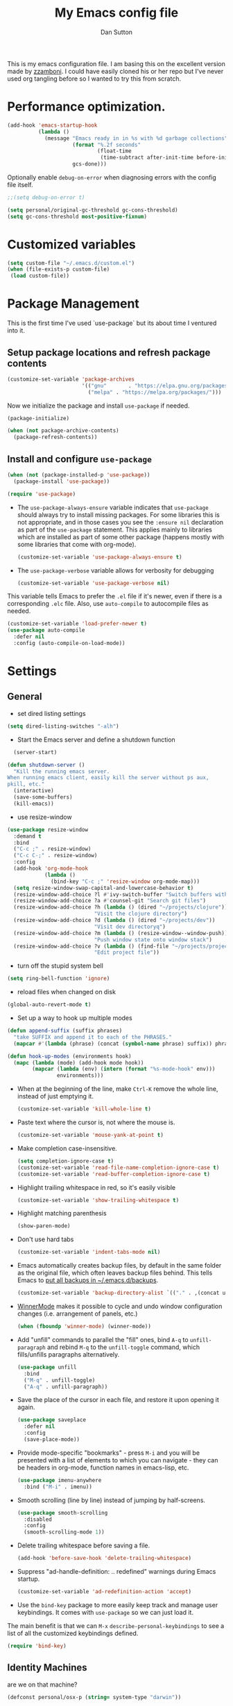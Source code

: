 #+property: header-args:emacs-lisp :tangle (concat (file-name-sans-extension (buffer-file-name)) ".el")
#+property: header-args :mkdirp yes :comments no
#+startup: indent

#+begin_src emacs-lisp :exports none
  ;; DO NOT EDIT THIS FILE DIRECTLY
  ;; This is a file generated from a literate programing source file located at
  ;; https://github.com/dpsutton/tangled-emacs/blob/master/init.org.
  ;; You should make any changes there and regenerate it from Emacs org-mode using C-c C-v t
#+end_src


#+title: My Emacs config file
#+author: Dan Sutton
#+email: dan@dpsutton.com

This is my emacs configuration file. I am basing this on the excellent version made by [[https://github.com/zzamboni/dot-emacs][zzamboni]]. I could have easily cloned his or her repo but I've never used org tangling before so I wanted to try this from scratch.

* Performance optimization.

#+BEGIN_SRC emacs-lisp
  (add-hook 'emacs-startup-hook
            (lambda ()
              (message "Emacs ready in in %s with %d garbage collections"
                       (format "%.2f seconds"
                               (float-time
                                (time-subtract after-init-time before-init-time)))
                       gcs-done)))
#+END_SRC


Optionally enable =debug-on-error= when diagnosing errors with the config file itself.

#+begin_src emacs-lisp
  ;;(setq debug-on-error t)
#+end_src

#+begin_src emacs-lisp
  (setq personal/original-gc-threshold gc-cons-threshold)
  (setq gc-cons-threshold most-positive-fixnum)
#+end_src

* Customized variables
#+BEGIN_SRC emacs-lisp
  (setq custom-file "~/.emacs.d/custom.el")
  (when (file-exists-p custom-file)
   (load custom-file))
#+END_SRC

* Package Management

This is the first time I've used `use-package` but its about time I ventured into it.

** Setup package locations and refresh package contents

#+BEGIN_SRC emacs-lisp
  (customize-set-variable 'package-archives
                          '(("gnu"       . "https://elpa.gnu.org/packages/")
                            ("melpa" . "https://melpa.org/packages/")))
#+END_SRC

Now we initialize the package and install =use-package= if needed.

#+BEGIN_SRC emacs-lisp
  (package-initialize)

  (when (not package-archive-contents)
    (package-refresh-contents))
#+END_SRC

** Install and configure =use-package=

#+BEGIN_SRC emacs-lisp
  (when (not (package-installed-p 'use-package))
    (package-install 'use-package))

  (require 'use-package)
#+END_SRC

- The =use-package-always-ensure= variable indicates that =use-package= should always try to install missing packages. For some libraries this is not appropriate, and in those cases you see the =:ensure nil= declaration as part of the =use-package= statement. This applies mainly to libraries which are installed as part of some other package (happens mostly with some libraries that come with org-mode).

  #+BEGIN_SRC emacs-lisp
    (customize-set-variable 'use-package-always-ensure t)
  #+END_SRC

- The =use-package-verbose= variable allows for verbosity for debugging

  #+BEGIN_SRC emacs-lisp
    (customize-set-variable 'use-package-verbose nil)
  #+END_SRC

This variable tells Emacs to prefer the =.el= file if it's newer, even if there is a corresponding =.elc= file. Also, use =auto-compile= to autocompile files as needed.

#+BEGIN_SRC emacs-lisp
  (customize-set-variable 'load-prefer-newer t)
  (use-package auto-compile
    :defer nil
    :config (auto-compile-on-load-mode))
#+END_SRC
* Settings

** General

- set dired listing settings

#+BEGIN_SRC emacs-lisp
  (setq dired-listing-switches "-alh")
#+END_SRC

- Start the Emacs server and define a shutdown function

#+begin_src emacs-lisp
    (server-start)

  (defun shutdown-server ()
    "Kill the running emacs server.
  When running emacs client, easily kill the server without ps aux,
  pkill, etc."
    (interactive)
    (save-some-buffers)
    (kill-emacs))
#+end_src

- use resize-window

#+BEGIN_SRC emacs-lisp
  (use-package resize-window
    :demand t
    :bind
    ("C-c ;" . resize-window)
    ("C-c C-;" . resize-window)
    :config
    (add-hook 'org-mode-hook
              (lambda ()
                (bind-key "C-c ;" 'resize-window org-mode-map)))
    (setq resize-window-swap-capital-and-lowercase-behavior t)
    (resize-window-add-choice ?l #'ivy-switch-buffer "Switch buffers with ivy")
    (resize-window-add-choice ?a #'counsel-git "Search git files")
    (resize-window-add-choice ?h (lambda () (dired "~/projects/clojure"))
                              "Visit the clojure directory")
    (resize-window-add-choice ?d (lambda () (dired "~/projects/dev"))
                              "Visit dev directoryq")
    (resize-window-add-choice ?m (lambda () (resize-window--window-push))
                              "Push window state onto window stack")
    (resize-window-add-choice ?v (lambda () (find-file "~/projects/projects.org"))
                              "Edit project file"))
#+END_SRC

- turn off the stupid system bell

#+BEGIN_SRC emacs-lisp
  (setq ring-bell-function 'ignore)
#+END_SRC

- reload files when changed on disk

#+BEGIN_SRC emacs-lisp
  (global-auto-revert-mode t)
#+END_SRC
- Set up a way to hook up multiple modes

#+BEGIN_SRC emacs-lisp
  (defun append-suffix (suffix phrases)
    "take SUFFIX and append it to each of the PHRASES."
    (mapcar #'(lambda (phrase) (concat (symbol-name phrase) suffix)) phrases))

  (defun hook-up-modes (environments hook)
    (mapc (lambda (mode) (add-hook mode hook))
          (mapcar (lambda (env) (intern (format "%s-mode-hook" env)))
                  environments)))
#+END_SRC

- When at the beginning of the line, make =Ctrl-K= remove the whole line, instead of just emptying it.

  #+begin_src emacs-lisp
    (customize-set-variable 'kill-whole-line t)
  #+end_src

- Paste text where the cursor is, not where the mouse is.

  #+begin_src emacs-lisp
    (customize-set-variable 'mouse-yank-at-point t)
  #+end_src

- Make completion case-insensitive.

  #+begin_src emacs-lisp
    (setq completion-ignore-case t)
    (customize-set-variable 'read-file-name-completion-ignore-case t)
    (customize-set-variable 'read-buffer-completion-ignore-case t)
  #+end_src

- Highlight trailing whitespace in red, so it's easily visible

  #+begin_src emacs-lisp
    (customize-set-variable 'show-trailing-whitespace t)
  #+end_src

- Highlight matching parenthesis

  #+begin_src emacs-lisp
    (show-paren-mode)
  #+end_src

- Don't use hard tabs

  #+begin_src emacs-lisp
    (customize-set-variable 'indent-tabs-mode nil)
  #+end_src

- Emacs automatically creates backup files, by default in the same folder as the original file, which often leaves backup files behind. This tells Emacs to [[http://www.gnu.org/software/emacs/manual/html_node/elisp/Backup-Files.html][put all backups in ~/.emacs.d/backups]].

  #+begin_src emacs-lisp
    (customize-set-variable 'backup-directory-alist `(("." . ,(concat user-emacs-directory "backups"))))
  #+end_src

- [[http://emacswiki.org/emacs/WinnerMode][WinnerMode]] makes it possible to cycle and undo window configuration changes (i.e. arrangement of panels, etc.)

  #+begin_src emacs-lisp
    (when (fboundp 'winner-mode) (winner-mode))
  #+end_src

- Add "unfill" commands to parallel the "fill" ones, bind ~A-q~ to =unfill-paragraph= and rebind ~M-q~ to the =unfill-toggle= command, which fills/unfills paragraphs alternatively.

  #+begin_src emacs-lisp
    (use-package unfill
      :bind
      ("M-q" . unfill-toggle)
      ("A-q" . unfill-paragraph))
  #+end_src

- Save the place of the cursor in each file, and restore it upon opening it again.

  #+begin_src emacs-lisp
    (use-package saveplace
      :defer nil
      :config
      (save-place-mode))
  #+end_src

- Provide mode-specific "bookmarks" - press =M-i= and you will be presented with a list of elements to which you can navigate - they can be headers in org-mode, function names in emacs-lisp, etc.

  #+begin_src emacs-lisp
    (use-package imenu-anywhere
      :bind ("M-i" . imenu))
  #+end_src

- Smooth scrolling (line by line) instead of jumping by half-screens.

  #+begin_src emacs-lisp
    (use-package smooth-scrolling
      :disabled
      :config
      (smooth-scrolling-mode 1))
  #+end_src

- Delete trailing whitespace before saving a file.

  #+begin_src emacs-lisp
    (add-hook 'before-save-hook 'delete-trailing-whitespace)
  #+end_src

- Suppress "ad-handle-definition: .. redefined" warnings during Emacs startup.

  #+begin_src emacs-lisp
    (customize-set-variable 'ad-redefinition-action 'accept)
  #+end_src


- Use the =bind-key= package to more easily keep track and manage user keybindings. It comes with =use-package= so we can just load it.

The main benefit is that we can ~M-x~ =describe-personal-keybindings= to see a list of all the customized keybindings defined.

#+BEGIN_SRC emacs-lisp
  (require 'bind-key)
#+END_SRC


** Identity Machines

are we on that machine?

#+BEGIN_SRC emacs-lisp
  (defconst personal/osx-p (string= system-type "darwin"))
#+END_SRC

#+BEGIN_SRC emacs-lisp
  (defconst personal/linux-machine (string= system-name "pop-os"))
  (defconst personal/mac-machine (string= system-name "dan-mbp.local"))

#+END_SRC

Var to check that we are on the work machine
#+BEGIN_SRC emacs-lisp
  (defconst personal/work-machine (string= system-name "dan-aclaimant-mbp.local"))
#+END_SRC

** Appearance

You'll notice that many of the packages in this section have =:defer nil=. This is because some of these package are never called explicitly because they operate in the background, but I want them loaded when Emacs starts so they can perform their necessary customization.

Emacs 26 (which I am trying now) introduces pixel-level scrolling.

#+begin_src emacs-lisp
  (when (>= emacs-major-version 26)
    (pixel-scroll-mode))
#+end_src


The =diminish= package makes it possible to remove clutter from the modeline. Here we just load it, it gets enabled for individual packages in their corresponding declarations.

#+begin_src emacs-lisp
  (use-package diminish
    :defer 1)

  (use-package minions
    :config (minions-mode))

  (use-package moody
    :config
    (setq x-underline-at-descent-line t)
    (moody-replace-mode-line-buffer-identification)
    (moody-replace-vc-mode))
#+end_src

#+begin_src emacs-lisp
  (use-package uniquify
    :defer 1
    :ensure nil
    :custom
    (uniquify-after-kill-buffer-p t)
    (uniquify-buffer-name-style 'post-forward)
    (uniquify-strip-common-suffix t))
#+end_src

Install smart-mode-line

#+BEGIN_SRC emacs-lisp
  (use-package smart-mode-line
    :defer 2)
#+END_SRC

Identify the location of the cursor:

#+BEGIN_SRC emacs-lisp
(use-package hl-line
    :defer nil
    :config
    (global-hl-line-mode +1))
#+END_SRC

Turn off the quite ugly ui chrome

#+BEGIN_SRC emacs-lisp
  (tool-bar-mode -1)
#+END_SRC

*** Themes

#+begin_src emacs-lisp
  (defun personal/random-theme ()
    (interactive)
    (let* ((themes (custom-available-themes))
           (theme (symbol-name (nth (cl-random (length themes)) themes))))
      (message "Loading: %s" theme)
      (counsel-load-theme-action theme)))

  (bind-key "C-c l" #'personal/random-theme)
#+end_src

#+begin_src emacs-lisp
  (use-package solarized-theme)
  (use-package kaolin-themes)
  (use-package sublime-themes)

  (use-package gruvbox-theme)
  (load-theme 'kaolin-light)
  (set-face-foreground 'highlight "black")
  (set-face-background 'highlight "LightBlue")
#+end_src



** General Packages

=projectile-mode= allows us to perform project-relative operations such as searches, navigation, etc.

#+begin_src emacs-lisp
  (use-package projectile
    :defer 2
    :diminish projectile-mode
    :config
    (projectile-global-mode))
#+end_src

- The [[https://github.com/justbur/emacs-which-key][which-key]] package makes Emacs functionality much easier to discover and explore: in short, after you start the input of a command and stop, pondering what key must follow, it will automatically open a non-intrusive buffer at the bottom of the screen offering you suggestions for completing the command, that's it, nothing else. It's beautiful.

  #+begin_src emacs-lisp
    (use-package which-key
      :defer nil
      :diminish which-key-mode
      :config
      (which-key-mode))
  #+end_src

- Hydra allows for easily configured menus

#+BEGIN_SRC emacs-lisp
  (use-package hydra)
#+END_SRC

- crux

very convenient package from bbatsov

#+BEGIN_SRC emacs-lisp
    (use-package crux
      :bind
      ([remap kill-whole-line] . crux-kill-whole-line)
      ("C-c n" . crux-cleanup-buffer-or-region)
      ("C-M-z" . crux-indent-defun)
      ("C-c t" . crux-visit-term-buffer)
      ("C-a" . crux-move-beginning-of-line)
      :config
      (require 'crux)
      (crux-with-region-or-line kill-region))
#+END_SRC

*** Completion

=company-mode= for completion

#+BEGIN_SRC emacs-lisp
  (use-package company
    :diminish company-mode
    :bind ("TAB" . company-indent-or-complete-common)
    :hook
    (after-init . global-company-mode)
    :config
    (setq company-idle-delay 0.3)
    (setq company-minimum-prefix-length 3))
#+END_SRC

#+BEGIN_SRC emacs-lisp
  (use-package company-quickhelp
    :init (company-quickhelp-mode)
    :config
    (setq company-quickhelp-use-propertized-text t)
    (setq company-quickhelp-delay 0.2))
#+END_SRC

** Neotree/sidebar

#+begin_src emacs-lisp
  (use-package all-the-icons)
  (use-package neotree
    :config
    (customize-set-variable 'neo-theme (if (display-graphic-p) 'icons 'arrow))
    (customize-set-variable 'neo-smart-open t)
    ;;(customize-set-variable 'projectile-switch-project-action 'neotree-projectile-action)
    (defun neotree-project-dir ()
      "Open NeoTree using the git root."
      (interactive)
      (let ((project-dir (projectile-project-root))
            (file-name (buffer-file-name)))
        (neotree-toggle)
        (if project-dir
            (if (neo-global--window-exists-p)
                (progn
                  (neotree-dir project-dir)
                  (neotree-find file-name)))
          (message "Could not find git project root."))))
    :bind
    ([f8] . neotree-project-dir))
#+end_src


** Visuals

Thanks https://github.com/patrickt/emacs

#+BEGIN_SRC emacs-lisp
  (use-package all-the-icons)

  (use-package all-the-icons-dired
    :after all-the-icons
    :hook (dired-mode . all-the-icons-dired-mode))
#+END_SRC
* Text Editing Settings

** Text environment hook
Define standard text environments

#+BEGIN_SRC emacs-lisp
  (defvar my-text-environments '(org markdown))
#+END_SRC

Turn off whitespace mode and make word wrapping work as in a normal text editor.

#+BEGIN_SRC emacs-lisp
  (defun standard-text-environment ()
    (visual-line-mode)
    (whitespace-mode -1))

  (hook-up-modes my-text-environments 'standard-text-environment)
#+END_SRC

** General

Tab settings. No tabs inserted but tabs have a width of 8.

#+BEGIN_SRC emacs-lisp
  (setq-default indent-tabs-mode nil)
  (setq tab-width 8)
#+END_SRC

** Scrolling

Scolling will recenter which leaves the repl prompt in the middle of the buffer just wasting tons of space. Prefer to have it just stay right above the bottom. Can do this with =scroll-conservatively= with a value greater than 100.

#+BEGIN_SRC emacs-lisp
  (setq scroll-conservatively 101)
#+END_SRC
** Copy/Paste related

#+BEGIN_SRC emacs-lisp
  (use-package browse-kill-ring
    :demand t
    :config
    (browse-kill-ring-default-keybindings)
    :bind
    ("s-y" . browse-kill-ring))
#+END_SRC

Allow for pasting over things

#+BEGIN_SRC emacs-lisp
  (delete-selection-mode 1)
#+END_SRC
** Undo

Use undo tree

#+BEGIN_SRC emacs-lisp
  (use-package undo-tree
    :diminish undo-tree-mode
    :init
    (global-undo-tree-mode)
    (setq undo-tree-visualizer-timestamps t)
    (setq undo-tree-visualizer-diff t))

#+END_SRC

** Text size

#+BEGIN_SRC emacs-lisp
  (bind-key "C-+" 'text-scale-increase)
  (bind-key "C--" 'text-scale-decrease)
#+END_SRC

* Pdf

#+BEGIN_SRC emacs-lisp
  (use-package pdf-tools
    :demand t
    :config
    (require 'pdf-tools)
    (require 'pdf-view)
    :bind (:map pdf-view-mode-map
                ("j" . pdf-view-next-line-or-next-page)
                ("k" . pdf-view-previous-line-or-previous-page)
                ("h" . image-backward-hscroll)
                ("l" . image-forward-hscroll)))
#+END_SRC
* Org

** Initial setup

Org is lovely except i prefer my =resize-window= command at =C-c ;= instead of the toggle comment command.

Require org-tempo so that when typing ~<s~ it will expand out into the source block template. A recent change in org moved this and it now needs to be required

#+BEGIN_SRC emacs-lisp
  (use-package org
    :bind
    ([remap org-toggle-comment] . resize-window)
    :init
    (condition-case nil
        (require 'org-tempo)
      ((error) nil)))
#+END_SRC

** Presentations

Using instructions for org-reveal from https://github.com/yjwen/org-reveal/

#+BEGIN_SRC emacs-lisp
  (use-package ox-reveal
    :config
    (setq org-reveal-root "https://cdn.jsdelivr.net/npm/reveal.js"))
#+END_SRC

htmlize so that code blocks use emacs theme
#+BEGIN_SRC emacs-lisp
  (use-package htmlize)
#+END_SRC
* Searching

** Ibuffer

This seems quite powerful but I never think to use it. Need to read the help menu under =h= when in =ibuffer-mode=
#+begin_src emacs-lisp
  (use-package ibuffer
    :bind
    ("C-x C-b" . ibuffer))
#+end_src

** Interactive search

- Interactive search key bindings -  [[https://github.com/benma/visual-regexp-steroids.el][visual-regexp-steroids]] provides sane regular expressions and visual incremental search. We make ~C-s~ and ~C-r~ run the visual-regexp functions. We leave ~C-M-s~ and ~C-M-r~ to run the default =isearch-forward/backward= functions, as a fallback. I use the =pcre2el= package to support PCRE-style regular expressions.

  #+begin_src emacs-lisp
    (use-package pcre2el)
    (use-package visual-regexp-steroids
      :custom
      (vr/engine 'pcre2el "Use PCRE regular expressions")
      :bind
      ("C-c r" . vr/replace)
      ("C-c q" . vr/query-replace)
      ("C-r"   . vr/isearch-backward)
      ("C-S-s" . vr/isearch-forward)
      ("C-M-s" . isearch-forward)
      ("C-M-r" . isearch-backward))
  #+end_src

** Loccur

#+BEGIN_SRC emacs-lisp
  (use-package loccur
    :bind ("C-o" . loccur-current))
#+END_SRC

** Ivy

Enable. In my last config i saw that i included =(setq enable-recursive-minibuffers t)= but I don't remember why I did this. Perhaps will be necessary? Sure is nice to have literate docs.

Define my own "thing at point" ag function

#+BEGIN_SRC emacs-lisp
  (defun personal/ag-at-point ()
    (interactive)
    (let ((current-word (thing-at-point 'symbol)))
      (counsel-ag current-word)))

#+END_SRC

#+BEGIN_SRC emacs-lisp
  (use-package ivy
    :demand t
    :bind
    ("C-c C-r" . ivy-resume)
    :config
    (ivy-mode 1)
    (setq ivy-use-virtual-buffers t))
#+END_SRC

#+BEGIN_SRC emacs-lisp
  (use-package counsel
    :bind
    ("M-x" . counsel-M-x)
    ("C-r" . personal/ag-at-point)
    ("C-x C-f" . counsel-find-file)
    ("C-x l" . counsel-locate)
    ("C-S-o" . counsel-rhythmbox)
    ("C-s" . swiper))
#+END_SRC
* Coding

** All

*** Standard packages

- paredit

#+BEGIN_SRC emacs-lisp
    (use-package paredit)
#+END_SRC

- rainbow delimiters mode

#+BEGIN_SRC emacs-lisp
  (use-package rainbow-delimiters)
#+END_SRC

- magit

#+BEGIN_SRC emacs-lisp
  (use-package magit
    :bind ("C-x g" . magit-status))
#+END_SRC

*** Keybindings

*** eldoc

#+BEGIN_SRC emacs-lisp
  (use-package eldoc
    :diminish
    :hook
    (prog-mode . turn-on-eldoc-mode))
#+END_SRC

*** flycheck

#+BEGIN_SRC emacs-lisp
(use-package flycheck)
#+END_SRC

** Lisps

Standard lisp editing environment
#+BEGIN_SRC emacs-lisp
  (defun standard-lisp-environment ()
    (paredit-mode 1)
    (rainbow-delimiters-mode 1)
    (eldoc-mode 1))
#+END_SRC

#+BEGIN_SRC emacs-lisp
  (defconst personal/my-lisps '(clojure lisp emacs-lisp cider-repl geiser
                                        geiser-repl scheme inf-clojure
                                        ;;racket slime repl
                                        ))

  (hook-up-modes personal/my-lisps #'standard-lisp-environment)

#+END_SRC
** Shells

#+BEGIN_SRC emacs-lisp
  (bind-key "C-x m" 'eshell)
  (bind-key "C-x M" (lambda () (interactive) (eshell t)))
#+END_SRC

*** fish
#+BEGIN_SRC emacs-lisp
  (use-package fish-mode)

#+END_SRC

** Yasnippet

Need yasnippet for lsp-mode. And why not. It's a good thing

#+BEGIN_SRC emacs-lisp
  (use-package yasnippet
    :demand t
    :config
    (yas-global-mode 1)
    (setq yas-snippet-dirs (list "~/.emacs.d/snippets")))
#+END_SRC
** Clojure

*** CIDER

Get the dependencies for cider

#+BEGIN_SRC emacs-lisp
  (use-package parseedn)
  (use-package pkg-info)
  (use-package queue)
  (use-package spinner)
  (use-package seq)
  (use-package sesman)
  (use-package buttercup)
#+END_SRC

For some reason paredit is acting strange
#+BEGIN_SRC emacs-lisp
  (use-package paredit
    :bind (:map
           paredit-mode-map
           ("C-j" . nil)
           ("{" . paredit-open-curly)))
#+END_SRC

Clojure mode and CIDER are dev versions locally

#+BEGIN_SRC emacs-lisp
  (use-package flycheck-clj-kondo
    :init
    (add-hook 'after-init-hook #'global-flycheck-mode))

  (use-package clojure-mode
    :load-path "~/projects/dev/clojure-mode"
    :config
    (setq clojure-toplevel-inside-comment-form t)
    (setq clojure-indent-style 'align-arguments)
    (put-clojure-indent 'dofor 1)
    (put-clojure-indent 'match 1)

    (put-clojure-indent 'context 1)
    (put-clojure-indent 'GET 1)
    (put-clojure-indent 'compojure/GET 1)
    (put-clojure-indent 'compojure/POST 1)
    (put-clojure-indent 'compojure/PATCH 1)
    (put-clojure-indent 'compojure/PUT 1)
    (put-clojure-indent 'compojure/DELETE 1)
    (put-clojure-indent 'POST 1)
    (put-clojure-indent 'PATCH 1)
    (put-clojure-indent 'DELETE 1))

  ;; testing dependency for inf-clojure
  (use-package assess)

  (use-package inf-clojure
    :demand t
    :load-path "~/projects/dev/inf-clojure/"
    :bind (:map
           inf-clojure-mode-map
           ("RET" . newline)
           ("C-j" . comint-send-input)))

  (use-package cider
    :load-path "~/projects/dev/cider/"
    :init
    (load "cider-autoloads" t t)
    :config
    (setq cider-invert-insert-eval-p t)
    (setq cider-switch-to-repl-on-insert nil)
    (setq cider-font-lock-dynamically t)
    (setq cider-show-error-buffer nil)
    (setq cider-repl-display-help-banner nil)
    (setq cider-repl-pop-to-buffer-on-connect 'display-only)
    (setq cider-repl-tab-command #'company-indent-or-complete-common)
    :bind (:map
           cider-repl-mode-map
           ("RET" . cider-repl-newline-and-indent)
           ("C-j" . cider-repl-return)
           ;; :map
           ;; paredit-mode-map
           ;; ("C-j" . cider-repl-return)
           ))

#+END_SRC

#+BEGIN_SRC emacs-lisp
  (defun personal/unhook-cider ()
    (seq-doseq (buffer (buffer-list))
      (with-current-buffer buffer
        (cider-mode -1))
      (remove-hook 'clojure-mode-hook #'cider-mode)))

#+END_SRC
****  tooltip for doc stuff
#+BEGIN_SRC emacs-lisp
  (use-package pos-tip)

  (defun cider-tooltip-show ()
    (interactive)
    (if-let ((info (cider-var-info (thing-at-point 'symbol))))
        (nrepl-dbind-response info (doc arglists-str name ns)
          (pos-tip-show (format "%s : %s\n%s\n%s" ns (or name "") (or arglists-str "") (or doc ""))
                        nil
                        nil
                        nil
                        -1))
      (message "info not found")))

  (bind-key "C-c t" 'cider-tooltip-show)
#+END_SRC
*** LSP

Use lsp-mode with the excellent lsp-clojure package.

#+BEGIN_SRC emacs-lisp
  (when (or personal/work-machine personal/mac-machine)
    (use-package lsp-mode
      :init
      (setq lsp-clojure-server-command '("bash" "-c" "cd ~/projects/clojure/clojure-lsp && lein run"))
      (setq lsp-enable-indentation nil)
      ;; (setq lsp-enable-completion-at-point nil)
      ;; (setq indent-region-function #'clojure-indent-function)
      (add-hook 'clojure-mode-hook #'lsp)
      (add-hook 'clojurec-mode-hook #'lsp)
      (add-hook 'clojurescript-mode-hook #'lsp)
      :config
      (require 'lsp-clojure)
      (add-to-list 'lsp-language-id-configuration '(clojure-mode . "clojure"))
      (add-to-list 'lsp-language-id-configuration '(clojurec-mode . "clojure"))
      (add-to-list 'lsp-language-id-configuration '(clojurescript-mode . "clojurescript"))))
#+END_SRC

Use the hydra I cooked up recently

#+BEGIN_SRC emacs-lisp
  (when (or personal/work-machine personal/mac-machine)
    (use-package lsp-clojure-hydra
      :after (lsp-mode lsp-mode cider)
      :load-path "~/projects/elisp/lsp-clojure-hydra"
      :bind (("C-c C-l" . lsp-clojure-refactor-menu/body)
             :map
             cider-mode-map
             ("C-c C-l" . lsp-clojure-refactor-menu/body))))
#+END_SRC
** Rust

#+BEGIN_SRC emacs-lisp
  (use-package rust-mode)
  (use-package racer
    :init
    (add-hook 'rust-mode-hook #'racer-mode)
    (add-hook 'racer-mode-hook #'eldoc-mode)
    (add-hook 'racer-mode-hook #'company-mode)
    (setq company-tooltip-align-annotations t)
    :bind (:map
           rust-mode-map
           ("TAB" . company-indent-or-complete-common)))
#+END_SRC
** Haskell
#+BEGIN_SRC emacs-lisp
  (use-package haskell-mode)
#+END_SRC

Intero is no longer supported. Trying with just haskell lsp. Taken from https://github.com/jwiegley/dot-emacs/blob/master/init.el

#+begin_src emacs-lisp
  (use-package lsp-haskell
    :disabled t
    :after lsp-mode
    :hook (haskell-mode . lsp-haskell-enable))
#+end_src
** Prolog

Information taken from https://www.metalevel.at/pceprolog/ so I can
follow along with https://www.metalevel.at/prolog/facets.

Require prolog-mode. a built-in to emacs

#+BEGIN_SRC emacs-lisp
  (defun prolog-insert-prompt ()
    (interactive)
    (insert "\n%?- "))

  (defun prolog-insert-comment-block ()
    "Insert a PceEmacs-style comment block like /* - - ... - - */ "
    (interactive)
    (let ((dashes "-"))
      (dotimes (_ 36) (setq dashes (concat "- " dashes)))
      (insert (format "/* %s\n\n%s */" dashes dashes))
      (forward-line -1)
      (indent-for-tab-command)))

  (use-package prolog
    :after (ediprolog)
    :config
    (setq prolog-system 'swi
          prolog-program-switches '((swi ("-G128M" "-T128M" "-L128M" "-O"))
                                    (t nil))
          prolog-electric-if-then-else-flag t)
    :bind (:map prolog-mode-map
                ("C-c C-k" . ediprolog-dwim)
                ("C-c k" . ediprolog-dwim)
                ("C-;" . prolog-insert-comment-block)
                ("C-c j" . prolog-insert-prompt)
                ("C-c C-j" . prolog-insert-prompt)))
#+END_SRC


Then use ediprolog mode. Doesn't seem super necessary as prolog-mode allows me to consult a buffer and get a prolog up and running but here we are.

#+BEGIN_SRC emacs-lisp
  (use-package ediprolog)
#+END_SRC
** Scheme

#+BEGIN_SRC emacs-lisp
  (use-package geiser
    :bind (:map geiser-repl-mode-map
                ("C-j" . geiser-repl--maybe-send)
                ("RET" . indent-new-comment-line)
                ("C-a" . crux-move-beginning-of-line)
                ([return] . indent-new-comment-line)))
#+END_SRC
* Machine Configs
** Work

*** Connect to running services

#+BEGIN_SRC emacs-lisp
  (when personal/work-machine
    (defmacro aclaimant-cider-connection (name&dir port)
      `(defun ,(intern (format "aclaimant-jack-in-%s" (symbol-name name&dir))) ()
         ,(format "Jack into project %s and open its base directory." name&dir)
         (interactive)
         (let ((dir ,(format "~/projects/aclaimant/acl/src/aclaimant/"
                             (symbol-name name&dir))))
           (cider-connect (list :host "local.aclaimant.com" :port ,port
                                :project-dir dir)))))

    (aclaimant-cider-connection service 7000)
    (aclaimant-cider-connection jobs 7001)
    (aclaimant-cider-connection alerter 7002)
    (aclaimant-cider-connection twilio 7004)

    (defun aclaimant-jack-in-dashboard ()
      (interactive)
      (cider-connect-cljs (list :host "localhost"
                                :port 7888
                                :cljs-repl-type 'figwheel-connected
                                'project-dir "~/projects/aclaimant/acl")))

    (resize-window-add-choice ?u (lambda () (dired "~/projects/aclaimant/acl"))
                              "Work projects"))

#+END_SRC
*** DONE Ligatures

#+BEGIN_SRC emacs-lisp
  (when personal/osx-p
    (mac-auto-operator-composition-mode))
#+END_SRC

#+BEGIN_SRC emacs-lisp
  (use-package exec-path-from-shell
    :demand t
    :init
    (exec-path-from-shell-initialize))
#+END_SRC

*** Random assorteds

#+BEGIN_SRC emacs-lisp
  (when personal/osx-p
    (setq mac-command-modifier 'meta))

  (when personal/work-machine
    (global-display-line-numbers-mode +1))
#+END_SRC

** Any

*** Set font

For some reason this was getting lost in the startup shenanigans so we set it once things settle down.

#+BEGIN_SRC emacs-lisp
  (set-frame-font "Fira Code" nil t)
  (defun personal/set-font ()
    (interactive)
    (set-face-attribute 'default nil :height (cond
                                              (personal/linux-machine 130)
                                              (personal/mac-machine 150)
                                              (t 140))))
  (add-hook 'emacs-startup-hook #'personal/set-font)
#+END_SRC
* Post

** Restore gc

#+BEGIN_SRC emacs-lisp
  (setq gc-cons-threshold personal/original-gc-threshold)
#+END_SRC
